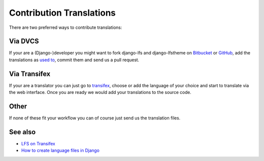 =========================
Contribution Translations
=========================

There are two preferred ways to contribute translations:

Via DVCS
========

If your are a (Django-)developer you might want to fork django-lfs and
django-lfstheme on `Bitbucket <https://bitbucket.org/diefenbach/django-lfs>`_ or
`GitHub <https://github.com/diefenbach/django-lfs>`_, add the translations as
`used to <https://docs.djangoproject.com/en/dev/topics/i18n/translation
/#localization-how-to-create-language-files>`_, commit them and send us a pull
request.

Via Transifex
=============

If your are a translator you can just go to `transifex
<https://www.transifex.net/projects/p/lfs/>`_, choose or add the language of
your choice and start to translate via the web interface. Once you are ready we
would add your translations to the source code.

Other
=====

If none of these fit your workflow you can of course just send us the
translation files.

See also
========

* `LFS on Transifex <https://www.transifex.net/projects/p/lfs/>`_
* `How to create language files in Django <https://docs.djangoproject.com/en/dev/topics/i18n/translation/#localization-how-to-create-language-files>`_
